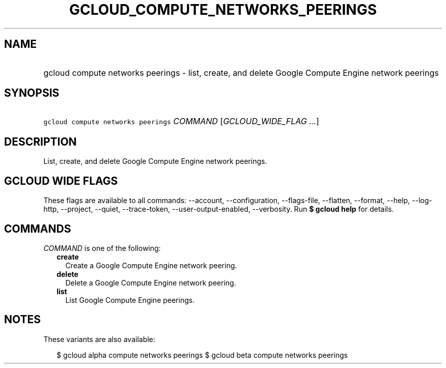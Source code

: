 
.TH "GCLOUD_COMPUTE_NETWORKS_PEERINGS" 1



.SH "NAME"
.HP
gcloud compute networks peerings \- list, create, and delete Google Compute Engine network peerings



.SH "SYNOPSIS"
.HP
\f5gcloud compute networks peerings\fR \fICOMMAND\fR [\fIGCLOUD_WIDE_FLAG\ ...\fR]



.SH "DESCRIPTION"

List, create, and delete Google Compute Engine network peerings.



.SH "GCLOUD WIDE FLAGS"

These flags are available to all commands: \-\-account, \-\-configuration,
\-\-flags\-file, \-\-flatten, \-\-format, \-\-help, \-\-log\-http, \-\-project,
\-\-quiet, \-\-trace\-token, \-\-user\-output\-enabled, \-\-verbosity. Run \fB$
gcloud help\fR for details.



.SH "COMMANDS"

\f5\fICOMMAND\fR\fR is one of the following:

.RS 2m
.TP 2m
\fBcreate\fR
Create a Google Compute Engine network peering.

.TP 2m
\fBdelete\fR
Delete a Google Compute Engine network peering.

.TP 2m
\fBlist\fR
List Google Compute Engine peerings.


.RE
.sp

.SH "NOTES"

These variants are also available:

.RS 2m
$ gcloud alpha compute networks peerings
$ gcloud beta compute networks peerings
.RE

